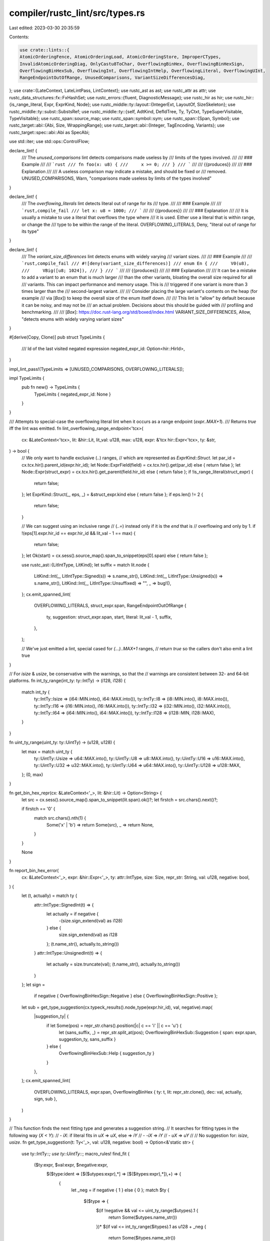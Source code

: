 compiler/rustc_lint/src/types.rs
================================

Last edited: 2023-03-30 20:35:59

Contents:

.. code-block:: rs

    use crate::lints::{
    AtomicOrderingFence, AtomicOrderingLoad, AtomicOrderingStore, ImproperCTypes,
    InvalidAtomicOrderingDiag, OnlyCastu8ToChar, OverflowingBinHex, OverflowingBinHexSign,
    OverflowingBinHexSub, OverflowingInt, OverflowingIntHelp, OverflowingLiteral, OverflowingUInt,
    RangeEndpointOutOfRange, UnusedComparisons, VariantSizeDifferencesDiag,
};
use crate::{LateContext, LateLintPass, LintContext};
use rustc_ast as ast;
use rustc_attr as attr;
use rustc_data_structures::fx::FxHashSet;
use rustc_errors::{fluent, DiagnosticMessage};
use rustc_hir as hir;
use rustc_hir::{is_range_literal, Expr, ExprKind, Node};
use rustc_middle::ty::layout::{IntegerExt, LayoutOf, SizeSkeleton};
use rustc_middle::ty::subst::SubstsRef;
use rustc_middle::ty::{self, AdtKind, DefIdTree, Ty, TyCtxt, TypeSuperVisitable, TypeVisitable};
use rustc_span::source_map;
use rustc_span::symbol::sym;
use rustc_span::{Span, Symbol};
use rustc_target::abi::{Abi, Size, WrappingRange};
use rustc_target::abi::{Integer, TagEncoding, Variants};
use rustc_target::spec::abi::Abi as SpecAbi;

use std::iter;
use std::ops::ControlFlow;

declare_lint! {
    /// The `unused_comparisons` lint detects comparisons made useless by
    /// limits of the types involved.
    ///
    /// ### Example
    ///
    /// ```rust
    /// fn foo(x: u8) {
    ///     x >= 0;
    /// }
    /// ```
    ///
    /// {{produces}}
    ///
    /// ### Explanation
    ///
    /// A useless comparison may indicate a mistake, and should be fixed or
    /// removed.
    UNUSED_COMPARISONS,
    Warn,
    "comparisons made useless by limits of the types involved"
}

declare_lint! {
    /// The `overflowing_literals` lint detects literal out of range for its
    /// type.
    ///
    /// ### Example
    ///
    /// ```rust,compile_fail
    /// let x: u8 = 1000;
    /// ```
    ///
    /// {{produces}}
    ///
    /// ### Explanation
    ///
    /// It is usually a mistake to use a literal that overflows the type where
    /// it is used. Either use a literal that is within range, or change the
    /// type to be within the range of the literal.
    OVERFLOWING_LITERALS,
    Deny,
    "literal out of range for its type"
}

declare_lint! {
    /// The `variant_size_differences` lint detects enums with widely varying
    /// variant sizes.
    ///
    /// ### Example
    ///
    /// ```rust,compile_fail
    /// #![deny(variant_size_differences)]
    /// enum En {
    ///     V0(u8),
    ///     VBig([u8; 1024]),
    /// }
    /// ```
    ///
    /// {{produces}}
    ///
    /// ### Explanation
    ///
    /// It can be a mistake to add a variant to an enum that is much larger
    /// than the other variants, bloating the overall size required for all
    /// variants. This can impact performance and memory usage. This is
    /// triggered if one variant is more than 3 times larger than the
    /// second-largest variant.
    ///
    /// Consider placing the large variant's contents on the heap (for example
    /// via [`Box`]) to keep the overall size of the enum itself down.
    ///
    /// This lint is "allow" by default because it can be noisy, and may not be
    /// an actual problem. Decisions about this should be guided with
    /// profiling and benchmarking.
    ///
    /// [`Box`]: https://doc.rust-lang.org/std/boxed/index.html
    VARIANT_SIZE_DIFFERENCES,
    Allow,
    "detects enums with widely varying variant sizes"
}

#[derive(Copy, Clone)]
pub struct TypeLimits {
    /// Id of the last visited negated expression
    negated_expr_id: Option<hir::HirId>,
}

impl_lint_pass!(TypeLimits => [UNUSED_COMPARISONS, OVERFLOWING_LITERALS]);

impl TypeLimits {
    pub fn new() -> TypeLimits {
        TypeLimits { negated_expr_id: None }
    }
}

/// Attempts to special-case the overflowing literal lint when it occurs as a range endpoint (`expr..MAX+1`).
/// Returns `true` iff the lint was emitted.
fn lint_overflowing_range_endpoint<'tcx>(
    cx: &LateContext<'tcx>,
    lit: &hir::Lit,
    lit_val: u128,
    max: u128,
    expr: &'tcx hir::Expr<'tcx>,
    ty: &str,
) -> bool {
    // We only want to handle exclusive (`..`) ranges,
    // which are represented as `ExprKind::Struct`.
    let par_id = cx.tcx.hir().parent_id(expr.hir_id);
    let Node::ExprField(field) = cx.tcx.hir().get(par_id) else { return false };
    let Node::Expr(struct_expr) = cx.tcx.hir().get_parent(field.hir_id) else { return false };
    if !is_range_literal(struct_expr) {
        return false;
    };
    let ExprKind::Struct(_, eps, _) = &struct_expr.kind else { return false };
    if eps.len() != 2 {
        return false;
    }

    // We can suggest using an inclusive range
    // (`..=`) instead only if it is the `end` that is
    // overflowing and only by 1.
    if !(eps[1].expr.hir_id == expr.hir_id && lit_val - 1 == max) {
        return false;
    };
    let Ok(start) = cx.sess().source_map().span_to_snippet(eps[0].span) else { return false };

    use rustc_ast::{LitIntType, LitKind};
    let suffix = match lit.node {
        LitKind::Int(_, LitIntType::Signed(s)) => s.name_str(),
        LitKind::Int(_, LitIntType::Unsigned(s)) => s.name_str(),
        LitKind::Int(_, LitIntType::Unsuffixed) => "",
        _ => bug!(),
    };
    cx.emit_spanned_lint(
        OVERFLOWING_LITERALS,
        struct_expr.span,
        RangeEndpointOutOfRange {
            ty,
            suggestion: struct_expr.span,
            start,
            literal: lit_val - 1,
            suffix,
        },
    );

    // We've just emitted a lint, special cased for `(...)..MAX+1` ranges,
    // return `true` so the callers don't also emit a lint
    true
}

// For `isize` & `usize`, be conservative with the warnings, so that the
// warnings are consistent between 32- and 64-bit platforms.
fn int_ty_range(int_ty: ty::IntTy) -> (i128, i128) {
    match int_ty {
        ty::IntTy::Isize => (i64::MIN.into(), i64::MAX.into()),
        ty::IntTy::I8 => (i8::MIN.into(), i8::MAX.into()),
        ty::IntTy::I16 => (i16::MIN.into(), i16::MAX.into()),
        ty::IntTy::I32 => (i32::MIN.into(), i32::MAX.into()),
        ty::IntTy::I64 => (i64::MIN.into(), i64::MAX.into()),
        ty::IntTy::I128 => (i128::MIN, i128::MAX),
    }
}

fn uint_ty_range(uint_ty: ty::UintTy) -> (u128, u128) {
    let max = match uint_ty {
        ty::UintTy::Usize => u64::MAX.into(),
        ty::UintTy::U8 => u8::MAX.into(),
        ty::UintTy::U16 => u16::MAX.into(),
        ty::UintTy::U32 => u32::MAX.into(),
        ty::UintTy::U64 => u64::MAX.into(),
        ty::UintTy::U128 => u128::MAX,
    };
    (0, max)
}

fn get_bin_hex_repr(cx: &LateContext<'_>, lit: &hir::Lit) -> Option<String> {
    let src = cx.sess().source_map().span_to_snippet(lit.span).ok()?;
    let firstch = src.chars().next()?;

    if firstch == '0' {
        match src.chars().nth(1) {
            Some('x' | 'b') => return Some(src),
            _ => return None,
        }
    }

    None
}

fn report_bin_hex_error(
    cx: &LateContext<'_>,
    expr: &hir::Expr<'_>,
    ty: attr::IntType,
    size: Size,
    repr_str: String,
    val: u128,
    negative: bool,
) {
    let (t, actually) = match ty {
        attr::IntType::SignedInt(t) => {
            let actually = if negative {
                -(size.sign_extend(val) as i128)
            } else {
                size.sign_extend(val) as i128
            };
            (t.name_str(), actually.to_string())
        }
        attr::IntType::UnsignedInt(t) => {
            let actually = size.truncate(val);
            (t.name_str(), actually.to_string())
        }
    };
    let sign =
        if negative { OverflowingBinHexSign::Negative } else { OverflowingBinHexSign::Positive };
    let sub = get_type_suggestion(cx.typeck_results().node_type(expr.hir_id), val, negative).map(
        |suggestion_ty| {
            if let Some(pos) = repr_str.chars().position(|c| c == 'i' || c == 'u') {
                let (sans_suffix, _) = repr_str.split_at(pos);
                OverflowingBinHexSub::Suggestion { span: expr.span, suggestion_ty, sans_suffix }
            } else {
                OverflowingBinHexSub::Help { suggestion_ty }
            }
        },
    );
    cx.emit_spanned_lint(
        OVERFLOWING_LITERALS,
        expr.span,
        OverflowingBinHex { ty: t, lit: repr_str.clone(), dec: val, actually, sign, sub },
    )
}

// This function finds the next fitting type and generates a suggestion string.
// It searches for fitting types in the following way (`X < Y`):
//  - `iX`: if literal fits in `uX` => `uX`, else => `iY`
//  - `-iX` => `iY`
//  - `uX` => `uY`
//
// No suggestion for: `isize`, `usize`.
fn get_type_suggestion(t: Ty<'_>, val: u128, negative: bool) -> Option<&'static str> {
    use ty::IntTy::*;
    use ty::UintTy::*;
    macro_rules! find_fit {
        ($ty:expr, $val:expr, $negative:expr,
         $($type:ident => [$($utypes:expr),*] => [$($itypes:expr),*]),+) => {
            {
                let _neg = if negative { 1 } else { 0 };
                match $ty {
                    $($type => {
                        $(if !negative && val <= uint_ty_range($utypes).1 {
                            return Some($utypes.name_str())
                        })*
                        $(if val <= int_ty_range($itypes).1 as u128 + _neg {
                            return Some($itypes.name_str())
                        })*
                        None
                    },)+
                    _ => None
                }
            }
        }
    }
    match t.kind() {
        ty::Int(i) => find_fit!(i, val, negative,
                      I8 => [U8] => [I16, I32, I64, I128],
                      I16 => [U16] => [I32, I64, I128],
                      I32 => [U32] => [I64, I128],
                      I64 => [U64] => [I128],
                      I128 => [U128] => []),
        ty::Uint(u) => find_fit!(u, val, negative,
                      U8 => [U8, U16, U32, U64, U128] => [],
                      U16 => [U16, U32, U64, U128] => [],
                      U32 => [U32, U64, U128] => [],
                      U64 => [U64, U128] => [],
                      U128 => [U128] => []),
        _ => None,
    }
}

fn lint_int_literal<'tcx>(
    cx: &LateContext<'tcx>,
    type_limits: &TypeLimits,
    e: &'tcx hir::Expr<'tcx>,
    lit: &hir::Lit,
    t: ty::IntTy,
    v: u128,
) {
    let int_type = t.normalize(cx.sess().target.pointer_width);
    let (min, max) = int_ty_range(int_type);
    let max = max as u128;
    let negative = type_limits.negated_expr_id == Some(e.hir_id);

    // Detect literal value out of range [min, max] inclusive
    // avoiding use of -min to prevent overflow/panic
    if (negative && v > max + 1) || (!negative && v > max) {
        if let Some(repr_str) = get_bin_hex_repr(cx, lit) {
            report_bin_hex_error(
                cx,
                e,
                attr::IntType::SignedInt(ty::ast_int_ty(t)),
                Integer::from_int_ty(cx, t).size(),
                repr_str,
                v,
                negative,
            );
            return;
        }

        if lint_overflowing_range_endpoint(cx, lit, v, max, e, t.name_str()) {
            // The overflowing literal lint was emitted by `lint_overflowing_range_endpoint`.
            return;
        }

        let lit = cx
            .sess()
            .source_map()
            .span_to_snippet(lit.span)
            .expect("must get snippet from literal");
        let help = get_type_suggestion(cx.typeck_results().node_type(e.hir_id), v, negative)
            .map(|suggestion_ty| OverflowingIntHelp { suggestion_ty });

        cx.emit_spanned_lint(
            OVERFLOWING_LITERALS,
            e.span,
            OverflowingInt { ty: t.name_str(), lit, min, max, help },
        );
    }
}

fn lint_uint_literal<'tcx>(
    cx: &LateContext<'tcx>,
    e: &'tcx hir::Expr<'tcx>,
    lit: &hir::Lit,
    t: ty::UintTy,
) {
    let uint_type = t.normalize(cx.sess().target.pointer_width);
    let (min, max) = uint_ty_range(uint_type);
    let lit_val: u128 = match lit.node {
        // _v is u8, within range by definition
        ast::LitKind::Byte(_v) => return,
        ast::LitKind::Int(v, _) => v,
        _ => bug!(),
    };
    if lit_val < min || lit_val > max {
        let parent_id = cx.tcx.hir().parent_id(e.hir_id);
        if let Node::Expr(par_e) = cx.tcx.hir().get(parent_id) {
            match par_e.kind {
                hir::ExprKind::Cast(..) => {
                    if let ty::Char = cx.typeck_results().expr_ty(par_e).kind() {
                        cx.emit_spanned_lint(
                            OVERFLOWING_LITERALS,
                            par_e.span,
                            OnlyCastu8ToChar { span: par_e.span, literal: lit_val },
                        );
                        return;
                    }
                }
                _ => {}
            }
        }
        if lint_overflowing_range_endpoint(cx, lit, lit_val, max, e, t.name_str()) {
            // The overflowing literal lint was emitted by `lint_overflowing_range_endpoint`.
            return;
        }
        if let Some(repr_str) = get_bin_hex_repr(cx, lit) {
            report_bin_hex_error(
                cx,
                e,
                attr::IntType::UnsignedInt(ty::ast_uint_ty(t)),
                Integer::from_uint_ty(cx, t).size(),
                repr_str,
                lit_val,
                false,
            );
            return;
        }
        cx.emit_spanned_lint(
            OVERFLOWING_LITERALS,
            e.span,
            OverflowingUInt {
                ty: t.name_str(),
                lit: cx
                    .sess()
                    .source_map()
                    .span_to_snippet(lit.span)
                    .expect("must get snippet from literal"),
                min,
                max,
            },
        );
    }
}

fn lint_literal<'tcx>(
    cx: &LateContext<'tcx>,
    type_limits: &TypeLimits,
    e: &'tcx hir::Expr<'tcx>,
    lit: &hir::Lit,
) {
    match *cx.typeck_results().node_type(e.hir_id).kind() {
        ty::Int(t) => {
            match lit.node {
                ast::LitKind::Int(v, ast::LitIntType::Signed(_) | ast::LitIntType::Unsuffixed) => {
                    lint_int_literal(cx, type_limits, e, lit, t, v)
                }
                _ => bug!(),
            };
        }
        ty::Uint(t) => lint_uint_literal(cx, e, lit, t),
        ty::Float(t) => {
            let is_infinite = match lit.node {
                ast::LitKind::Float(v, _) => match t {
                    ty::FloatTy::F32 => v.as_str().parse().map(f32::is_infinite),
                    ty::FloatTy::F64 => v.as_str().parse().map(f64::is_infinite),
                },
                _ => bug!(),
            };
            if is_infinite == Ok(true) {
                cx.emit_spanned_lint(
                    OVERFLOWING_LITERALS,
                    e.span,
                    OverflowingLiteral {
                        ty: t.name_str(),
                        lit: cx
                            .sess()
                            .source_map()
                            .span_to_snippet(lit.span)
                            .expect("must get snippet from literal"),
                    },
                );
            }
        }
        _ => {}
    }
}

impl<'tcx> LateLintPass<'tcx> for TypeLimits {
    fn check_expr(&mut self, cx: &LateContext<'tcx>, e: &'tcx hir::Expr<'tcx>) {
        match e.kind {
            hir::ExprKind::Unary(hir::UnOp::Neg, ref expr) => {
                // propagate negation, if the negation itself isn't negated
                if self.negated_expr_id != Some(e.hir_id) {
                    self.negated_expr_id = Some(expr.hir_id);
                }
            }
            hir::ExprKind::Binary(binop, ref l, ref r) => {
                if is_comparison(binop) && !check_limits(cx, binop, &l, &r) {
                    cx.emit_spanned_lint(UNUSED_COMPARISONS, e.span, UnusedComparisons);
                }
            }
            hir::ExprKind::Lit(ref lit) => lint_literal(cx, self, e, lit),
            _ => {}
        };

        fn is_valid<T: PartialOrd>(binop: hir::BinOp, v: T, min: T, max: T) -> bool {
            match binop.node {
                hir::BinOpKind::Lt => v > min && v <= max,
                hir::BinOpKind::Le => v >= min && v < max,
                hir::BinOpKind::Gt => v >= min && v < max,
                hir::BinOpKind::Ge => v > min && v <= max,
                hir::BinOpKind::Eq | hir::BinOpKind::Ne => v >= min && v <= max,
                _ => bug!(),
            }
        }

        fn rev_binop(binop: hir::BinOp) -> hir::BinOp {
            source_map::respan(
                binop.span,
                match binop.node {
                    hir::BinOpKind::Lt => hir::BinOpKind::Gt,
                    hir::BinOpKind::Le => hir::BinOpKind::Ge,
                    hir::BinOpKind::Gt => hir::BinOpKind::Lt,
                    hir::BinOpKind::Ge => hir::BinOpKind::Le,
                    _ => return binop,
                },
            )
        }

        fn check_limits(
            cx: &LateContext<'_>,
            binop: hir::BinOp,
            l: &hir::Expr<'_>,
            r: &hir::Expr<'_>,
        ) -> bool {
            let (lit, expr, swap) = match (&l.kind, &r.kind) {
                (&hir::ExprKind::Lit(_), _) => (l, r, true),
                (_, &hir::ExprKind::Lit(_)) => (r, l, false),
                _ => return true,
            };
            // Normalize the binop so that the literal is always on the RHS in
            // the comparison
            let norm_binop = if swap { rev_binop(binop) } else { binop };
            match *cx.typeck_results().node_type(expr.hir_id).kind() {
                ty::Int(int_ty) => {
                    let (min, max) = int_ty_range(int_ty);
                    let lit_val: i128 = match lit.kind {
                        hir::ExprKind::Lit(ref li) => match li.node {
                            ast::LitKind::Int(
                                v,
                                ast::LitIntType::Signed(_) | ast::LitIntType::Unsuffixed,
                            ) => v as i128,
                            _ => return true,
                        },
                        _ => bug!(),
                    };
                    is_valid(norm_binop, lit_val, min, max)
                }
                ty::Uint(uint_ty) => {
                    let (min, max): (u128, u128) = uint_ty_range(uint_ty);
                    let lit_val: u128 = match lit.kind {
                        hir::ExprKind::Lit(ref li) => match li.node {
                            ast::LitKind::Int(v, _) => v,
                            _ => return true,
                        },
                        _ => bug!(),
                    };
                    is_valid(norm_binop, lit_val, min, max)
                }
                _ => true,
            }
        }

        fn is_comparison(binop: hir::BinOp) -> bool {
            matches!(
                binop.node,
                hir::BinOpKind::Eq
                    | hir::BinOpKind::Lt
                    | hir::BinOpKind::Le
                    | hir::BinOpKind::Ne
                    | hir::BinOpKind::Ge
                    | hir::BinOpKind::Gt
            )
        }
    }
}

declare_lint! {
    /// The `improper_ctypes` lint detects incorrect use of types in foreign
    /// modules.
    ///
    /// ### Example
    ///
    /// ```rust
    /// extern "C" {
    ///     static STATIC: String;
    /// }
    /// ```
    ///
    /// {{produces}}
    ///
    /// ### Explanation
    ///
    /// The compiler has several checks to verify that types used in `extern`
    /// blocks are safe and follow certain rules to ensure proper
    /// compatibility with the foreign interfaces. This lint is issued when it
    /// detects a probable mistake in a definition. The lint usually should
    /// provide a description of the issue, along with possibly a hint on how
    /// to resolve it.
    IMPROPER_CTYPES,
    Warn,
    "proper use of libc types in foreign modules"
}

declare_lint_pass!(ImproperCTypesDeclarations => [IMPROPER_CTYPES]);

declare_lint! {
    /// The `improper_ctypes_definitions` lint detects incorrect use of
    /// [`extern` function] definitions.
    ///
    /// [`extern` function]: https://doc.rust-lang.org/reference/items/functions.html#extern-function-qualifier
    ///
    /// ### Example
    ///
    /// ```rust
    /// # #![allow(unused)]
    /// pub extern "C" fn str_type(p: &str) { }
    /// ```
    ///
    /// {{produces}}
    ///
    /// ### Explanation
    ///
    /// There are many parameter and return types that may be specified in an
    /// `extern` function that are not compatible with the given ABI. This
    /// lint is an alert that these types should not be used. The lint usually
    /// should provide a description of the issue, along with possibly a hint
    /// on how to resolve it.
    IMPROPER_CTYPES_DEFINITIONS,
    Warn,
    "proper use of libc types in foreign item definitions"
}

declare_lint_pass!(ImproperCTypesDefinitions => [IMPROPER_CTYPES_DEFINITIONS]);

#[derive(Clone, Copy)]
pub(crate) enum CItemKind {
    Declaration,
    Definition,
}

struct ImproperCTypesVisitor<'a, 'tcx> {
    cx: &'a LateContext<'tcx>,
    mode: CItemKind,
}

enum FfiResult<'tcx> {
    FfiSafe,
    FfiPhantom(Ty<'tcx>),
    FfiUnsafe { ty: Ty<'tcx>, reason: DiagnosticMessage, help: Option<DiagnosticMessage> },
}

pub(crate) fn nonnull_optimization_guaranteed<'tcx>(
    tcx: TyCtxt<'tcx>,
    def: ty::AdtDef<'tcx>,
) -> bool {
    tcx.has_attr(def.did(), sym::rustc_nonnull_optimization_guaranteed)
}

/// `repr(transparent)` structs can have a single non-ZST field, this function returns that
/// field.
pub fn transparent_newtype_field<'a, 'tcx>(
    tcx: TyCtxt<'tcx>,
    variant: &'a ty::VariantDef,
) -> Option<&'a ty::FieldDef> {
    let param_env = tcx.param_env(variant.def_id);
    variant.fields.iter().find(|field| {
        let field_ty = tcx.type_of(field.did);
        let is_zst = tcx.layout_of(param_env.and(field_ty)).map_or(false, |layout| layout.is_zst());
        !is_zst
    })
}

/// Is type known to be non-null?
fn ty_is_known_nonnull<'tcx>(cx: &LateContext<'tcx>, ty: Ty<'tcx>, mode: CItemKind) -> bool {
    let tcx = cx.tcx;
    match ty.kind() {
        ty::FnPtr(_) => true,
        ty::Ref(..) => true,
        ty::Adt(def, _) if def.is_box() && matches!(mode, CItemKind::Definition) => true,
        ty::Adt(def, substs) if def.repr().transparent() && !def.is_union() => {
            let marked_non_null = nonnull_optimization_guaranteed(tcx, *def);

            if marked_non_null {
                return true;
            }

            // `UnsafeCell` has its niche hidden.
            if def.is_unsafe_cell() {
                return false;
            }

            def.variants()
                .iter()
                .filter_map(|variant| transparent_newtype_field(cx.tcx, variant))
                .any(|field| ty_is_known_nonnull(cx, field.ty(tcx, substs), mode))
        }
        _ => false,
    }
}

/// Given a non-null scalar (or transparent) type `ty`, return the nullable version of that type.
/// If the type passed in was not scalar, returns None.
fn get_nullable_type<'tcx>(cx: &LateContext<'tcx>, ty: Ty<'tcx>) -> Option<Ty<'tcx>> {
    let tcx = cx.tcx;
    Some(match *ty.kind() {
        ty::Adt(field_def, field_substs) => {
            let inner_field_ty = {
                let mut first_non_zst_ty = field_def
                    .variants()
                    .iter()
                    .filter_map(|v| transparent_newtype_field(cx.tcx, v));
                debug_assert_eq!(
                    first_non_zst_ty.clone().count(),
                    1,
                    "Wrong number of fields for transparent type"
                );
                first_non_zst_ty
                    .next_back()
                    .expect("No non-zst fields in transparent type.")
                    .ty(tcx, field_substs)
            };
            return get_nullable_type(cx, inner_field_ty);
        }
        ty::Int(ty) => tcx.mk_mach_int(ty),
        ty::Uint(ty) => tcx.mk_mach_uint(ty),
        ty::RawPtr(ty_mut) => tcx.mk_ptr(ty_mut),
        // As these types are always non-null, the nullable equivalent of
        // Option<T> of these types are their raw pointer counterparts.
        ty::Ref(_region, ty, mutbl) => tcx.mk_ptr(ty::TypeAndMut { ty, mutbl }),
        ty::FnPtr(..) => {
            // There is no nullable equivalent for Rust's function pointers -- you
            // must use an Option<fn(..) -> _> to represent it.
            ty
        }

        // We should only ever reach this case if ty_is_known_nonnull is extended
        // to other types.
        ref unhandled => {
            debug!(
                "get_nullable_type: Unhandled scalar kind: {:?} while checking {:?}",
                unhandled, ty
            );
            return None;
        }
    })
}

/// Check if this enum can be safely exported based on the "nullable pointer optimization". If it
/// can, return the type that `ty` can be safely converted to, otherwise return `None`.
/// Currently restricted to function pointers, boxes, references, `core::num::NonZero*`,
/// `core::ptr::NonNull`, and `#[repr(transparent)]` newtypes.
/// FIXME: This duplicates code in codegen.
pub(crate) fn repr_nullable_ptr<'tcx>(
    cx: &LateContext<'tcx>,
    ty: Ty<'tcx>,
    ckind: CItemKind,
) -> Option<Ty<'tcx>> {
    debug!("is_repr_nullable_ptr(cx, ty = {:?})", ty);
    if let ty::Adt(ty_def, substs) = ty.kind() {
        let field_ty = match &ty_def.variants().raw[..] {
            [var_one, var_two] => match (&var_one.fields[..], &var_two.fields[..]) {
                ([], [field]) | ([field], []) => field.ty(cx.tcx, substs),
                _ => return None,
            },
            _ => return None,
        };

        if !ty_is_known_nonnull(cx, field_ty, ckind) {
            return None;
        }

        // At this point, the field's type is known to be nonnull and the parent enum is Option-like.
        // If the computed size for the field and the enum are different, the nonnull optimization isn't
        // being applied (and we've got a problem somewhere).
        let compute_size_skeleton = |t| SizeSkeleton::compute(t, cx.tcx, cx.param_env).unwrap();
        if !compute_size_skeleton(ty).same_size(compute_size_skeleton(field_ty)) {
            bug!("improper_ctypes: Option nonnull optimization not applied?");
        }

        // Return the nullable type this Option-like enum can be safely represented with.
        let field_ty_abi = &cx.layout_of(field_ty).unwrap().abi;
        if let Abi::Scalar(field_ty_scalar) = field_ty_abi {
            match field_ty_scalar.valid_range(cx) {
                WrappingRange { start: 0, end }
                    if end == field_ty_scalar.size(&cx.tcx).unsigned_int_max() - 1 =>
                {
                    return Some(get_nullable_type(cx, field_ty).unwrap());
                }
                WrappingRange { start: 1, .. } => {
                    return Some(get_nullable_type(cx, field_ty).unwrap());
                }
                WrappingRange { start, end } => {
                    unreachable!("Unhandled start and end range: ({}, {})", start, end)
                }
            };
        }
    }
    None
}

impl<'a, 'tcx> ImproperCTypesVisitor<'a, 'tcx> {
    /// Check if the type is array and emit an unsafe type lint.
    fn check_for_array_ty(&mut self, sp: Span, ty: Ty<'tcx>) -> bool {
        if let ty::Array(..) = ty.kind() {
            self.emit_ffi_unsafe_type_lint(
                ty,
                sp,
                fluent::lint_improper_ctypes_array_reason,
                Some(fluent::lint_improper_ctypes_array_help),
            );
            true
        } else {
            false
        }
    }

    /// Checks if the given field's type is "ffi-safe".
    fn check_field_type_for_ffi(
        &self,
        cache: &mut FxHashSet<Ty<'tcx>>,
        field: &ty::FieldDef,
        substs: SubstsRef<'tcx>,
    ) -> FfiResult<'tcx> {
        let field_ty = field.ty(self.cx.tcx, substs);
        if field_ty.has_opaque_types() {
            self.check_type_for_ffi(cache, field_ty)
        } else {
            let field_ty = self.cx.tcx.normalize_erasing_regions(self.cx.param_env, field_ty);
            self.check_type_for_ffi(cache, field_ty)
        }
    }

    /// Checks if the given `VariantDef`'s field types are "ffi-safe".
    fn check_variant_for_ffi(
        &self,
        cache: &mut FxHashSet<Ty<'tcx>>,
        ty: Ty<'tcx>,
        def: ty::AdtDef<'tcx>,
        variant: &ty::VariantDef,
        substs: SubstsRef<'tcx>,
    ) -> FfiResult<'tcx> {
        use FfiResult::*;

        let transparent_safety = def.repr().transparent().then(|| {
            // Can assume that at most one field is not a ZST, so only check
            // that field's type for FFI-safety.
            if let Some(field) = transparent_newtype_field(self.cx.tcx, variant) {
                return self.check_field_type_for_ffi(cache, field, substs);
            } else {
                // All fields are ZSTs; this means that the type should behave
                // like (), which is FFI-unsafe... except if all fields are PhantomData,
                // which is tested for below
                FfiUnsafe { ty, reason: fluent::lint_improper_ctypes_struct_zst, help: None }
            }
        });
        // We can't completely trust repr(C) markings; make sure the fields are
        // actually safe.
        let mut all_phantom = !variant.fields.is_empty();
        for field in &variant.fields {
            match self.check_field_type_for_ffi(cache, &field, substs) {
                FfiSafe => {
                    all_phantom = false;
                }
                FfiPhantom(..) if !def.repr().transparent() && def.is_enum() => {
                    return FfiUnsafe {
                        ty,
                        reason: fluent::lint_improper_ctypes_enum_phantomdata,
                        help: None,
                    };
                }
                FfiPhantom(..) => {}
                r => return transparent_safety.unwrap_or(r),
            }
        }

        if all_phantom { FfiPhantom(ty) } else { transparent_safety.unwrap_or(FfiSafe) }
    }

    /// Checks if the given type is "ffi-safe" (has a stable, well-defined
    /// representation which can be exported to C code).
    fn check_type_for_ffi(&self, cache: &mut FxHashSet<Ty<'tcx>>, ty: Ty<'tcx>) -> FfiResult<'tcx> {
        use FfiResult::*;

        let tcx = self.cx.tcx;

        // Protect against infinite recursion, for example
        // `struct S(*mut S);`.
        // FIXME: A recursion limit is necessary as well, for irregular
        // recursive types.
        if !cache.insert(ty) {
            return FfiSafe;
        }

        match *ty.kind() {
            ty::Adt(def, substs) => {
                if def.is_box() && matches!(self.mode, CItemKind::Definition) {
                    if ty.boxed_ty().is_sized(tcx, self.cx.param_env) {
                        return FfiSafe;
                    } else {
                        return FfiUnsafe {
                            ty,
                            reason: fluent::lint_improper_ctypes_box,
                            help: None,
                        };
                    }
                }
                if def.is_phantom_data() {
                    return FfiPhantom(ty);
                }
                match def.adt_kind() {
                    AdtKind::Struct | AdtKind::Union => {
                        if !def.repr().c() && !def.repr().transparent() {
                            return FfiUnsafe {
                                ty,
                                reason: if def.is_struct() {
                                    fluent::lint_improper_ctypes_struct_layout_reason
                                } else {
                                    fluent::lint_improper_ctypes_union_layout_reason
                                },
                                help: if def.is_struct() {
                                    Some(fluent::lint_improper_ctypes_struct_layout_help)
                                } else {
                                    Some(fluent::lint_improper_ctypes_union_layout_help)
                                },
                            };
                        }

                        let is_non_exhaustive =
                            def.non_enum_variant().is_field_list_non_exhaustive();
                        if is_non_exhaustive && !def.did().is_local() {
                            return FfiUnsafe {
                                ty,
                                reason: if def.is_struct() {
                                    fluent::lint_improper_ctypes_struct_non_exhaustive
                                } else {
                                    fluent::lint_improper_ctypes_union_non_exhaustive
                                },
                                help: None,
                            };
                        }

                        if def.non_enum_variant().fields.is_empty() {
                            return FfiUnsafe {
                                ty,
                                reason: if def.is_struct() {
                                    fluent::lint_improper_ctypes_struct_fieldless_reason
                                } else {
                                    fluent::lint_improper_ctypes_union_fieldless_reason
                                },
                                help: if def.is_struct() {
                                    Some(fluent::lint_improper_ctypes_struct_fieldless_help)
                                } else {
                                    Some(fluent::lint_improper_ctypes_union_fieldless_help)
                                },
                            };
                        }

                        self.check_variant_for_ffi(cache, ty, def, def.non_enum_variant(), substs)
                    }
                    AdtKind::Enum => {
                        if def.variants().is_empty() {
                            // Empty enums are okay... although sort of useless.
                            return FfiSafe;
                        }

                        // Check for a repr() attribute to specify the size of the
                        // discriminant.
                        if !def.repr().c() && !def.repr().transparent() && def.repr().int.is_none()
                        {
                            // Special-case types like `Option<extern fn()>`.
                            if repr_nullable_ptr(self.cx, ty, self.mode).is_none() {
                                return FfiUnsafe {
                                    ty,
                                    reason: fluent::lint_improper_ctypes_enum_repr_reason,
                                    help: Some(fluent::lint_improper_ctypes_enum_repr_help),
                                };
                            }
                        }

                        if def.is_variant_list_non_exhaustive() && !def.did().is_local() {
                            return FfiUnsafe {
                                ty,
                                reason: fluent::lint_improper_ctypes_non_exhaustive,
                                help: None,
                            };
                        }

                        // Check the contained variants.
                        for variant in def.variants() {
                            let is_non_exhaustive = variant.is_field_list_non_exhaustive();
                            if is_non_exhaustive && !variant.def_id.is_local() {
                                return FfiUnsafe {
                                    ty,
                                    reason: fluent::lint_improper_ctypes_non_exhaustive_variant,
                                    help: None,
                                };
                            }

                            match self.check_variant_for_ffi(cache, ty, def, variant, substs) {
                                FfiSafe => (),
                                r => return r,
                            }
                        }

                        FfiSafe
                    }
                }
            }

            ty::Char => FfiUnsafe {
                ty,
                reason: fluent::lint_improper_ctypes_char_reason,
                help: Some(fluent::lint_improper_ctypes_char_help),
            },

            ty::Int(ty::IntTy::I128) | ty::Uint(ty::UintTy::U128) => {
                FfiUnsafe { ty, reason: fluent::lint_improper_ctypes_128bit, help: None }
            }

            // Primitive types with a stable representation.
            ty::Bool | ty::Int(..) | ty::Uint(..) | ty::Float(..) | ty::Never => FfiSafe,

            ty::Slice(_) => FfiUnsafe {
                ty,
                reason: fluent::lint_improper_ctypes_slice_reason,
                help: Some(fluent::lint_improper_ctypes_slice_help),
            },

            ty::Dynamic(..) => {
                FfiUnsafe { ty, reason: fluent::lint_improper_ctypes_dyn, help: None }
            }

            ty::Str => FfiUnsafe {
                ty,
                reason: fluent::lint_improper_ctypes_str_reason,
                help: Some(fluent::lint_improper_ctypes_str_help),
            },

            ty::Tuple(..) => FfiUnsafe {
                ty,
                reason: fluent::lint_improper_ctypes_tuple_reason,
                help: Some(fluent::lint_improper_ctypes_tuple_help),
            },

            ty::RawPtr(ty::TypeAndMut { ty, .. }) | ty::Ref(_, ty, _)
                if {
                    matches!(self.mode, CItemKind::Definition)
                        && ty.is_sized(self.cx.tcx, self.cx.param_env)
                } =>
            {
                FfiSafe
            }

            ty::RawPtr(ty::TypeAndMut { ty, .. })
                if match ty.kind() {
                    ty::Tuple(tuple) => tuple.is_empty(),
                    _ => false,
                } =>
            {
                FfiSafe
            }

            ty::RawPtr(ty::TypeAndMut { ty, .. }) | ty::Ref(_, ty, _) => {
                self.check_type_for_ffi(cache, ty)
            }

            ty::Array(inner_ty, _) => self.check_type_for_ffi(cache, inner_ty),

            ty::FnPtr(sig) => {
                if self.is_internal_abi(sig.abi()) {
                    return FfiUnsafe {
                        ty,
                        reason: fluent::lint_improper_ctypes_fnptr_reason,
                        help: Some(fluent::lint_improper_ctypes_fnptr_help),
                    };
                }

                let sig = tcx.erase_late_bound_regions(sig);
                if !sig.output().is_unit() {
                    let r = self.check_type_for_ffi(cache, sig.output());
                    match r {
                        FfiSafe => {}
                        _ => {
                            return r;
                        }
                    }
                }
                for arg in sig.inputs() {
                    let r = self.check_type_for_ffi(cache, *arg);
                    match r {
                        FfiSafe => {}
                        _ => {
                            return r;
                        }
                    }
                }
                FfiSafe
            }

            ty::Foreign(..) => FfiSafe,

            // While opaque types are checked for earlier, if a projection in a struct field
            // normalizes to an opaque type, then it will reach this branch.
            ty::Alias(ty::Opaque, ..) => {
                FfiUnsafe { ty, reason: fluent::lint_improper_ctypes_opaque, help: None }
            }

            // `extern "C" fn` functions can have type parameters, which may or may not be FFI-safe,
            //  so they are currently ignored for the purposes of this lint.
            ty::Param(..) | ty::Alias(ty::Projection, ..)
                if matches!(self.mode, CItemKind::Definition) =>
            {
                FfiSafe
            }

            ty::Param(..)
            | ty::Alias(ty::Projection, ..)
            | ty::Infer(..)
            | ty::Bound(..)
            | ty::Error(_)
            | ty::Closure(..)
            | ty::Generator(..)
            | ty::GeneratorWitness(..)
            | ty::Placeholder(..)
            | ty::FnDef(..) => bug!("unexpected type in foreign function: {:?}", ty),
        }
    }

    fn emit_ffi_unsafe_type_lint(
        &mut self,
        ty: Ty<'tcx>,
        sp: Span,
        note: DiagnosticMessage,
        help: Option<DiagnosticMessage>,
    ) {
        let lint = match self.mode {
            CItemKind::Declaration => IMPROPER_CTYPES,
            CItemKind::Definition => IMPROPER_CTYPES_DEFINITIONS,
        };
        let desc = match self.mode {
            CItemKind::Declaration => "block",
            CItemKind::Definition => "fn",
        };
        let span_note = if let ty::Adt(def, _) = ty.kind()
            && let Some(sp) = self.cx.tcx.hir().span_if_local(def.did()) {
                Some(sp)
            } else {
                None
            };
        self.cx.emit_spanned_lint(
            lint,
            sp,
            ImproperCTypes { ty, desc, label: sp, help, note, span_note },
        );
    }

    fn check_for_opaque_ty(&mut self, sp: Span, ty: Ty<'tcx>) -> bool {
        struct ProhibitOpaqueTypes;
        impl<'tcx> ty::visit::TypeVisitor<'tcx> for ProhibitOpaqueTypes {
            type BreakTy = Ty<'tcx>;

            fn visit_ty(&mut self, ty: Ty<'tcx>) -> ControlFlow<Self::BreakTy> {
                if !ty.has_opaque_types() {
                    return ControlFlow::Continue(());
                }

                if let ty::Alias(ty::Opaque, ..) = ty.kind() {
                    ControlFlow::Break(ty)
                } else {
                    ty.super_visit_with(self)
                }
            }
        }

        if let Some(ty) = self
            .cx
            .tcx
            .normalize_erasing_regions(self.cx.param_env, ty)
            .visit_with(&mut ProhibitOpaqueTypes)
            .break_value()
        {
            self.emit_ffi_unsafe_type_lint(ty, sp, fluent::lint_improper_ctypes_opaque, None);
            true
        } else {
            false
        }
    }

    fn check_type_for_ffi_and_report_errors(
        &mut self,
        sp: Span,
        ty: Ty<'tcx>,
        is_static: bool,
        is_return_type: bool,
    ) {
        // We have to check for opaque types before `normalize_erasing_regions`,
        // which will replace opaque types with their underlying concrete type.
        if self.check_for_opaque_ty(sp, ty) {
            // We've already emitted an error due to an opaque type.
            return;
        }

        // it is only OK to use this function because extern fns cannot have
        // any generic types right now:
        let ty = self.cx.tcx.normalize_erasing_regions(self.cx.param_env, ty);

        // C doesn't really support passing arrays by value - the only way to pass an array by value
        // is through a struct. So, first test that the top level isn't an array, and then
        // recursively check the types inside.
        if !is_static && self.check_for_array_ty(sp, ty) {
            return;
        }

        // Don't report FFI errors for unit return types. This check exists here, and not in
        // `check_foreign_fn` (where it would make more sense) so that normalization has definitely
        // happened.
        if is_return_type && ty.is_unit() {
            return;
        }

        match self.check_type_for_ffi(&mut FxHashSet::default(), ty) {
            FfiResult::FfiSafe => {}
            FfiResult::FfiPhantom(ty) => {
                self.emit_ffi_unsafe_type_lint(
                    ty,
                    sp,
                    fluent::lint_improper_ctypes_only_phantomdata,
                    None,
                );
            }
            // If `ty` is a `repr(transparent)` newtype, and the non-zero-sized type is a generic
            // argument, which after substitution, is `()`, then this branch can be hit.
            FfiResult::FfiUnsafe { ty, .. } if is_return_type && ty.is_unit() => {}
            FfiResult::FfiUnsafe { ty, reason, help } => {
                self.emit_ffi_unsafe_type_lint(ty, sp, reason, help);
            }
        }
    }

    fn check_foreign_fn(&mut self, id: hir::HirId, decl: &hir::FnDecl<'_>) {
        let def_id = self.cx.tcx.hir().local_def_id(id);
        let sig = self.cx.tcx.fn_sig(def_id);
        let sig = self.cx.tcx.erase_late_bound_regions(sig);

        for (input_ty, input_hir) in iter::zip(sig.inputs(), decl.inputs) {
            self.check_type_for_ffi_and_report_errors(input_hir.span, *input_ty, false, false);
        }

        if let hir::FnRetTy::Return(ref ret_hir) = decl.output {
            let ret_ty = sig.output();
            self.check_type_for_ffi_and_report_errors(ret_hir.span, ret_ty, false, true);
        }
    }

    fn check_foreign_static(&mut self, id: hir::HirId, span: Span) {
        let def_id = self.cx.tcx.hir().local_def_id(id);
        let ty = self.cx.tcx.type_of(def_id);
        self.check_type_for_ffi_and_report_errors(span, ty, true, false);
    }

    fn is_internal_abi(&self, abi: SpecAbi) -> bool {
        matches!(
            abi,
            SpecAbi::Rust | SpecAbi::RustCall | SpecAbi::RustIntrinsic | SpecAbi::PlatformIntrinsic
        )
    }
}

impl<'tcx> LateLintPass<'tcx> for ImproperCTypesDeclarations {
    fn check_foreign_item(&mut self, cx: &LateContext<'_>, it: &hir::ForeignItem<'_>) {
        let mut vis = ImproperCTypesVisitor { cx, mode: CItemKind::Declaration };
        let abi = cx.tcx.hir().get_foreign_abi(it.hir_id());

        if !vis.is_internal_abi(abi) {
            match it.kind {
                hir::ForeignItemKind::Fn(ref decl, _, _) => {
                    vis.check_foreign_fn(it.hir_id(), decl);
                }
                hir::ForeignItemKind::Static(ref ty, _) => {
                    vis.check_foreign_static(it.hir_id(), ty.span);
                }
                hir::ForeignItemKind::Type => (),
            }
        }
    }
}

impl<'tcx> LateLintPass<'tcx> for ImproperCTypesDefinitions {
    fn check_fn(
        &mut self,
        cx: &LateContext<'tcx>,
        kind: hir::intravisit::FnKind<'tcx>,
        decl: &'tcx hir::FnDecl<'_>,
        _: &'tcx hir::Body<'_>,
        _: Span,
        hir_id: hir::HirId,
    ) {
        use hir::intravisit::FnKind;

        let abi = match kind {
            FnKind::ItemFn(_, _, header, ..) => header.abi,
            FnKind::Method(_, sig, ..) => sig.header.abi,
            _ => return,
        };

        let mut vis = ImproperCTypesVisitor { cx, mode: CItemKind::Definition };
        if !vis.is_internal_abi(abi) {
            vis.check_foreign_fn(hir_id, decl);
        }
    }
}

declare_lint_pass!(VariantSizeDifferences => [VARIANT_SIZE_DIFFERENCES]);

impl<'tcx> LateLintPass<'tcx> for VariantSizeDifferences {
    fn check_item(&mut self, cx: &LateContext<'_>, it: &hir::Item<'_>) {
        if let hir::ItemKind::Enum(ref enum_definition, _) = it.kind {
            let t = cx.tcx.type_of(it.owner_id);
            let ty = cx.tcx.erase_regions(t);
            let Ok(layout) = cx.layout_of(ty) else { return };
            let Variants::Multiple {
                    tag_encoding: TagEncoding::Direct, tag, ref variants, ..
                } = &layout.variants else {
                return
            };

            let tag_size = tag.size(&cx.tcx).bytes();

            debug!(
                "enum `{}` is {} bytes large with layout:\n{:#?}",
                t,
                layout.size.bytes(),
                layout
            );

            let (largest, slargest, largest_index) = iter::zip(enum_definition.variants, variants)
                .map(|(variant, variant_layout)| {
                    // Subtract the size of the enum tag.
                    let bytes = variant_layout.size.bytes().saturating_sub(tag_size);

                    debug!("- variant `{}` is {} bytes large", variant.ident, bytes);
                    bytes
                })
                .enumerate()
                .fold((0, 0, 0), |(l, s, li), (idx, size)| {
                    if size > l {
                        (size, l, idx)
                    } else if size > s {
                        (l, size, li)
                    } else {
                        (l, s, li)
                    }
                });

            // We only warn if the largest variant is at least thrice as large as
            // the second-largest.
            if largest > slargest * 3 && slargest > 0 {
                cx.emit_spanned_lint(
                    VARIANT_SIZE_DIFFERENCES,
                    enum_definition.variants[largest_index].span,
                    VariantSizeDifferencesDiag { largest },
                );
            }
        }
    }
}

declare_lint! {
    /// The `invalid_atomic_ordering` lint detects passing an `Ordering`
    /// to an atomic operation that does not support that ordering.
    ///
    /// ### Example
    ///
    /// ```rust,compile_fail
    /// # use core::sync::atomic::{AtomicU8, Ordering};
    /// let atom = AtomicU8::new(0);
    /// let value = atom.load(Ordering::Release);
    /// # let _ = value;
    /// ```
    ///
    /// {{produces}}
    ///
    /// ### Explanation
    ///
    /// Some atomic operations are only supported for a subset of the
    /// `atomic::Ordering` variants. Passing an unsupported variant will cause
    /// an unconditional panic at runtime, which is detected by this lint.
    ///
    /// This lint will trigger in the following cases: (where `AtomicType` is an
    /// atomic type from `core::sync::atomic`, such as `AtomicBool`,
    /// `AtomicPtr`, `AtomicUsize`, or any of the other integer atomics).
    ///
    /// - Passing `Ordering::Acquire` or `Ordering::AcqRel` to
    ///   `AtomicType::store`.
    ///
    /// - Passing `Ordering::Release` or `Ordering::AcqRel` to
    ///   `AtomicType::load`.
    ///
    /// - Passing `Ordering::Relaxed` to `core::sync::atomic::fence` or
    ///   `core::sync::atomic::compiler_fence`.
    ///
    /// - Passing `Ordering::Release` or `Ordering::AcqRel` as the failure
    ///   ordering for any of `AtomicType::compare_exchange`,
    ///   `AtomicType::compare_exchange_weak`, or `AtomicType::fetch_update`.
    INVALID_ATOMIC_ORDERING,
    Deny,
    "usage of invalid atomic ordering in atomic operations and memory fences"
}

declare_lint_pass!(InvalidAtomicOrdering => [INVALID_ATOMIC_ORDERING]);

impl InvalidAtomicOrdering {
    fn inherent_atomic_method_call<'hir>(
        cx: &LateContext<'_>,
        expr: &Expr<'hir>,
        recognized_names: &[Symbol], // used for fast path calculation
    ) -> Option<(Symbol, &'hir [Expr<'hir>])> {
        const ATOMIC_TYPES: &[Symbol] = &[
            sym::AtomicBool,
            sym::AtomicPtr,
            sym::AtomicUsize,
            sym::AtomicU8,
            sym::AtomicU16,
            sym::AtomicU32,
            sym::AtomicU64,
            sym::AtomicU128,
            sym::AtomicIsize,
            sym::AtomicI8,
            sym::AtomicI16,
            sym::AtomicI32,
            sym::AtomicI64,
            sym::AtomicI128,
        ];
        if let ExprKind::MethodCall(ref method_path, _, args, _) = &expr.kind
            && recognized_names.contains(&method_path.ident.name)
            && let Some(m_def_id) = cx.typeck_results().type_dependent_def_id(expr.hir_id)
            && let Some(impl_did) = cx.tcx.impl_of_method(m_def_id)
            && let Some(adt) = cx.tcx.type_of(impl_did).ty_adt_def()
            // skip extension traits, only lint functions from the standard library
            && cx.tcx.trait_id_of_impl(impl_did).is_none()
            && let parent = cx.tcx.parent(adt.did())
            && cx.tcx.is_diagnostic_item(sym::atomic_mod, parent)
            && ATOMIC_TYPES.contains(&cx.tcx.item_name(adt.did()))
        {
            return Some((method_path.ident.name, args));
        }
        None
    }

    fn match_ordering(cx: &LateContext<'_>, ord_arg: &Expr<'_>) -> Option<Symbol> {
        let ExprKind::Path(ref ord_qpath) = ord_arg.kind else { return None };
        let did = cx.qpath_res(ord_qpath, ord_arg.hir_id).opt_def_id()?;
        let tcx = cx.tcx;
        let atomic_ordering = tcx.get_diagnostic_item(sym::Ordering);
        let name = tcx.item_name(did);
        let parent = tcx.parent(did);
        [sym::Relaxed, sym::Release, sym::Acquire, sym::AcqRel, sym::SeqCst].into_iter().find(
            |&ordering| {
                name == ordering
                    && (Some(parent) == atomic_ordering
                            // needed in case this is a ctor, not a variant
                            || tcx.opt_parent(parent) == atomic_ordering)
            },
        )
    }

    fn check_atomic_load_store(cx: &LateContext<'_>, expr: &Expr<'_>) {
        if let Some((method, args)) = Self::inherent_atomic_method_call(cx, expr, &[sym::load, sym::store])
            && let Some((ordering_arg, invalid_ordering)) = match method {
                sym::load => Some((&args[0], sym::Release)),
                sym::store => Some((&args[1], sym::Acquire)),
                _ => None,
            }
            && let Some(ordering) = Self::match_ordering(cx, ordering_arg)
            && (ordering == invalid_ordering || ordering == sym::AcqRel)
        {
            if method == sym::load {
                cx.emit_spanned_lint(INVALID_ATOMIC_ORDERING, ordering_arg.span, AtomicOrderingLoad);
            } else {
                cx.emit_spanned_lint(INVALID_ATOMIC_ORDERING, ordering_arg.span, AtomicOrderingStore);
            };
        }
    }

    fn check_memory_fence(cx: &LateContext<'_>, expr: &Expr<'_>) {
        if let ExprKind::Call(ref func, ref args) = expr.kind
            && let ExprKind::Path(ref func_qpath) = func.kind
            && let Some(def_id) = cx.qpath_res(func_qpath, func.hir_id).opt_def_id()
            && matches!(cx.tcx.get_diagnostic_name(def_id), Some(sym::fence | sym::compiler_fence))
            && Self::match_ordering(cx, &args[0]) == Some(sym::Relaxed)
        {
            cx.emit_spanned_lint(INVALID_ATOMIC_ORDERING, args[0].span, AtomicOrderingFence);
        }
    }

    fn check_atomic_compare_exchange(cx: &LateContext<'_>, expr: &Expr<'_>) {
        let Some((method, args)) = Self::inherent_atomic_method_call(cx, expr, &[sym::fetch_update, sym::compare_exchange, sym::compare_exchange_weak])
            else {return };

        let fail_order_arg = match method {
            sym::fetch_update => &args[1],
            sym::compare_exchange | sym::compare_exchange_weak => &args[3],
            _ => return,
        };

        let Some(fail_ordering) = Self::match_ordering(cx, fail_order_arg) else { return };

        if matches!(fail_ordering, sym::Release | sym::AcqRel) {
            cx.emit_spanned_lint(
                INVALID_ATOMIC_ORDERING,
                fail_order_arg.span,
                InvalidAtomicOrderingDiag { method, fail_order_arg_span: fail_order_arg.span },
            );
        }
    }
}

impl<'tcx> LateLintPass<'tcx> for InvalidAtomicOrdering {
    fn check_expr(&mut self, cx: &LateContext<'tcx>, expr: &'tcx Expr<'_>) {
        Self::check_atomic_load_store(cx, expr);
        Self::check_memory_fence(cx, expr);
        Self::check_atomic_compare_exchange(cx, expr);
    }
}


